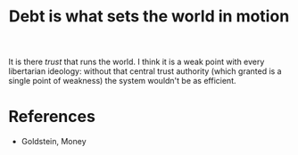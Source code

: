 :PROPERTIES:
:ID:       59b56bf6-b864-4ee7-9572-076727dde3d7
:END:
#+TITLE: Debt is what sets the world in motion
#+CREATED: [2022-05-03 Tue 09:16]
#+LAST_MODIFIED: [2022-05-03 Tue 09:28]

It is there /trust/ that runs the world. I think it is a weak point with every libertarian ideology: without that central trust authority (which granted is a single point of weakness) the system wouldn't be as efficient.

* References

- Goldstein, Money
